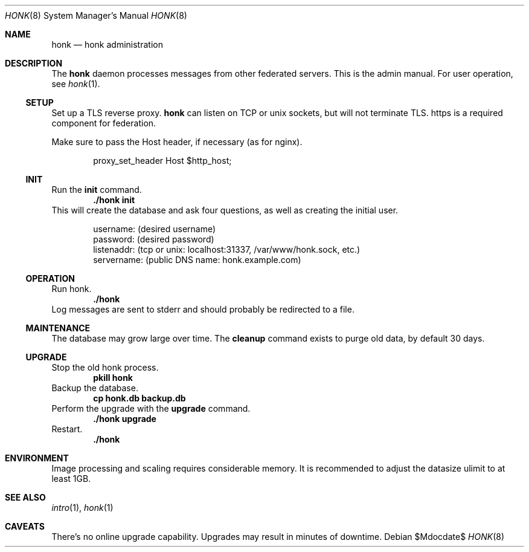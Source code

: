 .\"
.\" Copyright (c) 2019 Ted Unangst
.\"
.\" Permission to use, copy, modify, and distribute this software for any
.\" purpose with or without fee is hereby granted, provided that the above
.\" copyright notice and this permission notice appear in all copies.
.\"
.\" THE SOFTWARE IS PROVIDED "AS IS" AND THE AUTHOR DISCLAIMS ALL WARRANTIES
.\" WITH REGARD TO THIS SOFTWARE INCLUDING ALL IMPLIED WARRANTIES OF
.\" MERCHANTABILITY AND FITNESS. IN NO EVENT SHALL THE AUTHOR BE LIABLE FOR
.\" ANY SPECIAL, DIRECT, INDIRECT, OR CONSEQUENTIAL DAMAGES OR ANY DAMAGES
.\" WHATSOEVER RESULTING FROM LOSS OF USE, DATA OR PROFITS, WHETHER IN AN
.\" ACTION OF CONTRACT, NEGLIGENCE OR OTHER TORTIOUS ACTION, ARISING OUT OF
.\" OR IN CONNECTION WITH THE USE OR PERFORMANCE OF THIS SOFTWARE.
.\"
.Dd $Mdocdate$
.Dt HONK 8
.Os
.Sh NAME
.Nm honk
.Nd honk administration
.Sh DESCRIPTION
The
.Nm
daemon processes messages from other federated servers.
This is the admin manual.
For user operation, see
.Xr honk 1 .
.Ss SETUP
.Pp
Set up a TLS reverse proxy.
.Nm
can listen on TCP or unix sockets, but will not terminate TLS.
https is a required component for federation.
.Pp
Make sure to pass the Host header, if necessary (as for nginx).
.Bd -literal -offset indent
proxy_set_header Host $http_host;
.Ed
.Ss INIT
Run the
.Ic init
command.
.Dl ./honk init
This will create the database and ask four questions, as well as creating
the initial user.
.Bd -literal -offset indent
username: (desired username)
password: (desired password)
listenaddr: (tcp or unix: localhost:31337, /var/www/honk.sock, etc.)
servername: (public DNS name: honk.example.com)
.Ed
.Ss OPERATION
Run honk.
.Dl ./honk
Log messages are sent to stderr and should probably be redirected to a file.
.Ss MAINTENANCE
The database may grow large over time.
The
.Ic cleanup
command exists to purge old data, by default 30 days.
.Ss UPGRADE
Stop the old honk process.
.Dl pkill honk
Backup the database.
.Dl cp honk.db backup.db
Perform the upgrade with the
.Ic upgrade
command.
.Dl ./honk upgrade
Restart.
.Dl ./honk
.Sh ENVIRONMENT
Image processing and scaling requires considerable memory.
It is recommended to adjust the datasize ulimit to at least 1GB.
.Sh SEE ALSO
.Xr intro 1 ,
.Xr honk 1
.Sh CAVEATS
There's no online upgrade capability.
Upgrades may result in minutes of downtime.
